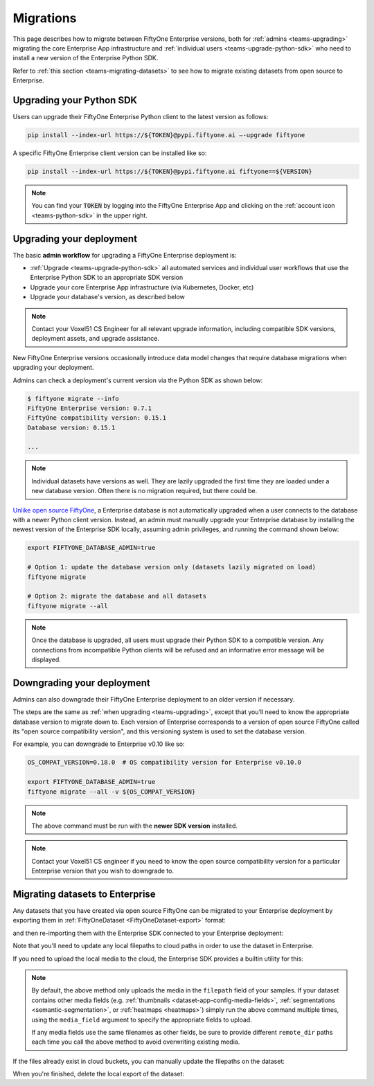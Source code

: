 .. _teams-migrations:

Migrations
==========

.. default-role:: code

This page describes how to migrate between FiftyOne Enterprise versions, both for
:ref:`admins <teams-upgrading>` migrating the core Enterprise App infrastructure and
:ref:`individual users <teams-upgrade-python-sdk>` who need to install a new
version of the Enterprise Python SDK.

Refer to :ref:`this section <teams-migrating-datasets>` to see how to migrate
existing datasets from open source to Enterprise.

.. _teams-upgrade-python-sdk:

Upgrading your Python SDK
_________________________

Users can upgrade their FiftyOne Enterprise Python client to the latest version as
follows:

.. code-block:: shell

    pip install --index-url https://${TOKEN}@pypi.fiftyone.ai –-upgrade fiftyone

A specific FiftyOne Enterprise client version can be installed like so:

.. code-block:: shell

    pip install --index-url https://${TOKEN}@pypi.fiftyone.ai fiftyone==${VERSION}

.. note::

    You can find your `TOKEN` by logging into the FiftyOne Enterprise App and
    clicking on the :ref:`account icon <teams-python-sdk>` in the upper right.

.. _teams-upgrading:

Upgrading your deployment
_________________________

The basic **admin workflow** for upgrading a FiftyOne Enterprise deployment is:

-   :ref:`Upgrade <teams-upgrade-python-sdk>` all automated services and
    individual user workflows that use the Enterprise Python SDK to an appropriate
    SDK version
-   Upgrade your core Enterprise App infrastructure (via Kubernetes, Docker, etc)
-   Upgrade your database's version, as described below

.. note::

    Contact your Voxel51 CS Engineer for all relevant upgrade information,
    including compatible SDK versions, deployment assets, and upgrade
    assistance.

New FiftyOne Enterprise versions occasionally introduce data model changes that
require database migrations when upgrading your deployment.

Admins can check a deployment's current version via the Python SDK as shown
below:

.. code-block:: shell

    $ fiftyone migrate --info
    FiftyOne Enterprise version: 0.7.1
    FiftyOne compatibility version: 0.15.1
    Database version: 0.15.1

    ...

.. note::

    Individual datasets have versions as well. They are lazily upgraded the
    first time they are loaded under a new database version. Often there is no
    migration required, but there could be.

`Unlike open source FiftyOne <https://voxel51.com/docs/fiftyone/user_guide/config.html#database-migrations>`_,
a Enterprise database is not automatically upgraded when a user connects to the
database with a newer Python client version. Instead, an admin must manually
upgrade your Enterprise database by installing the newest version of the Enterprise SDK
locally, assuming admin privileges, and running the command shown below:

.. code-block:: shell

    export FIFTYONE_DATABASE_ADMIN=true

    # Option 1: update the database version only (datasets lazily migrated on load)
    fiftyone migrate

    # Option 2: migrate the database and all datasets
    fiftyone migrate --all

.. note::

    Once the database is upgraded, all users must upgrade their Python SDK to a
    compatible version. Any connections from incompatible Python clients will
    be refused and an informative error message will be displayed.

.. _teams-downgrading:

Downgrading your deployment
___________________________

Admins can also downgrade their FiftyOne Enterprise deployment to an older version
if necessary.

The steps are the same as :ref:`when upgrading <teams-upgrading>`, except that
you’ll need to know the appropriate database version to migrate down to. Each
version of Enterprise corresponds to a version of open source FiftyOne called its
"open source compatibility version", and this versioning system is used to set
the database version.

For example, you can downgrade to Enterprise v0.10 like so:

.. code-block:: shell

    OS_COMPAT_VERSION=0.18.0  # OS compatibility version for Enterprise v0.10.0

    export FIFTYONE_DATABASE_ADMIN=true
    fiftyone migrate --all -v ${OS_COMPAT_VERSION}

.. note::

    The above command must be run with the **newer SDK version** installed.

.. note::

    Contact your Voxel51 CS engineer if you need to know the open source
    compatibility version for a particular Enterprise version that you wish to
    downgrade to.

.. _teams-migrating-datasets:

Migrating datasets to Enterprise
___________________________

Any datasets that you have created via open source FiftyOne can be migrated to
your Enterprise deployment by exporting them in
:ref:`FiftyOneDataset <FiftyOneDataset-export>` format:

.. code-block:: python
    :linenos:

    # Open source SDK
    import fiftyone as fo

    dataset = fo.load_dataset(...)

    dataset.export(
        export_dir="/tmp/dataset",
        dataset_type=fo.types.FiftyOneDataset,
        export_media=False,
    )

and then re-importing them with the Enterprise SDK connected to your Enterprise
deployment:

.. code-block:: python
    :linenos:

    # Enterprise SDK
    import fiftyone as fo

    dataset = fo.Dataset.from_dir(
        dataset_dir="/tmp/dataset",
        dataset_type=fo.types.FiftyOneDataset,
        persistent=True,
    )

Note that you'll need to update any local filepaths to cloud paths in order to
use the dataset in Enterprise.

If you need to upload the local media to the cloud, the Enterprise SDK provides a
builtin utility for this:

.. code-block:: python
    :linenos:

    import fiftyone.core.storage as fos

    fos.upload_media(
        dataset,
        "s3://path/for/media",
        update_filepaths=True,
        progress=True,
    )

.. note::

    By default, the above method only uploads the media in the ``filepath``
    field of your samples. If your dataset contains other media fields (e.g.
    :ref:`thumbnails <dataset-app-config-media-fields>`,
    :ref:`segmentations <semantic-segmentation>`, or
    :ref:`heatmaps <heatmaps>`) simply run the above command multiple times,
    using the ``media_field`` argument to specify the appropriate fields to
    upload.

    If any media fields use the same filenames as other fields, be sure to
    provide different ``remote_dir`` paths each time you call the above method
    to avoid overwriting existing media.

If the files already exist in cloud buckets, you can manually update the
filepaths on the dataset:

.. code-block:: python
    :linenos:

    cloud_paths = []
    for filepath in dataset.values("filepath"):
        cloud_path = get_cloud_path(filepath)  # your function
        cloud_paths.append(cloud_path)

    dataset.set_values("filepath", cloud_paths)

When you're finished, delete the local export of the dataset:

.. code-block:: python
    :linenos:

    shutil.rmtree("/tmp/dataset")
